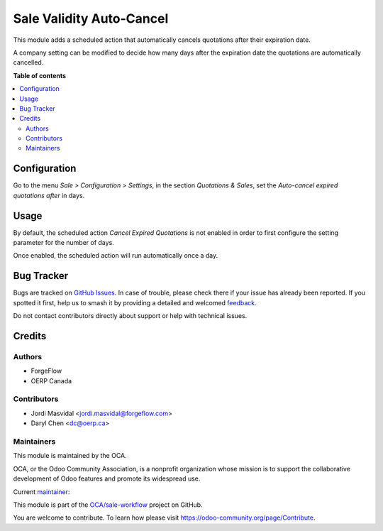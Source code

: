 =========================
Sale Validity Auto-Cancel
=========================

.. 
   !!!!!!!!!!!!!!!!!!!!!!!!!!!!!!!!!!!!!!!!!!!!!!!!!!!!
   !! This file is generated by oca-gen-addon-readme !!
   !! changes will be overwritten.                   !!
   !!!!!!!!!!!!!!!!!!!!!!!!!!!!!!!!!!!!!!!!!!!!!!!!!!!!
   !! source digest: sha256:363d84e2743f0cce46cc79388d183d6307cc1f17ef6f3e85b513e8324f4c90ce
   !!!!!!!!!!!!!!!!!!!!!!!!!!!!!!!!!!!!!!!!!!!!!!!!!!!!

.. |badge1| image:: https://img.shields.io/badge/maturity-Beta-yellow.png
    :target: https://odoo-community.org/page/development-status
    :alt: Beta
.. |badge2| image:: https://img.shields.io/badge/licence-LGPL--3-blue.png
    :target: http://www.gnu.org/licenses/lgpl-3.0-standalone.html
    :alt: License: LGPL-3
.. |badge3| image:: https://img.shields.io/badge/github-OCA%2Fsale--workflow-lightgray.png?logo=github
    :target: https://github.com/OCA/sale-workflow/tree/15.0/sale_validity_auto_cancel
    :alt: OCA/sale-workflow
.. |badge4| image:: https://img.shields.io/badge/weblate-Translate%20me-F47D42.png
    :target: https://translation.odoo-community.org/projects/sale-workflow-15-0/sale-workflow-15-0-sale_validity_auto_cancel
    :alt: Translate me on Weblate
.. |badge5| image:: https://img.shields.io/badge/runboat-Try%20me-875A7B.png
    :target: https://runboat.odoo-community.org/builds?repo=OCA/sale-workflow&target_branch=15.0
    :alt: Try me on Runboat

|badge1| |badge2| |badge3| |badge4| |badge5|

This module adds a scheduled action that automatically cancels quotations after their expiration date.

A company setting can be modified to decide how many days after the expiration date the quotations are automatically cancelled.

**Table of contents**

.. contents::
   :local:

Configuration
=============

Go to the menu *Sale > Configuration > Settings*, in the section *Quotations & Sales*, set the *Auto-cancel expired quotations after* in days.

Usage
=====

By default, the scheduled action *Cancel Expired Quotations* is not enabled in order to
first configure the setting parameter for the number of days.

Once enabled, the scheduled action will run automatically once a day.

Bug Tracker
===========

Bugs are tracked on `GitHub Issues <https://github.com/OCA/sale-workflow/issues>`_.
In case of trouble, please check there if your issue has already been reported.
If you spotted it first, help us to smash it by providing a detailed and welcomed
`feedback <https://github.com/OCA/sale-workflow/issues/new?body=module:%20sale_validity_auto_cancel%0Aversion:%2015.0%0A%0A**Steps%20to%20reproduce**%0A-%20...%0A%0A**Current%20behavior**%0A%0A**Expected%20behavior**>`_.

Do not contact contributors directly about support or help with technical issues.

Credits
=======

Authors
~~~~~~~

* ForgeFlow
* OERP Canada

Contributors
~~~~~~~~~~~~

* Jordi Masvidal <jordi.masvidal@forgeflow.com>
* Daryl Chen <dc@oerp.ca>

Maintainers
~~~~~~~~~~~

This module is maintained by the OCA.

.. image:: https://odoo-community.org/logo.png
   :alt: Odoo Community Association
   :target: https://odoo-community.org

OCA, or the Odoo Community Association, is a nonprofit organization whose
mission is to support the collaborative development of Odoo features and
promote its widespread use.

.. |maintainer-JordiMForgeFlow, OERP| image:: https://github.com/JordiMForgeFlow, OERP.png?size=40px
    :target: https://github.com/JordiMForgeFlow, OERP
    :alt: JordiMForgeFlow, OERP

Current `maintainer <https://odoo-community.org/page/maintainer-role>`__:

|maintainer-JordiMForgeFlow, OERP| 

This module is part of the `OCA/sale-workflow <https://github.com/OCA/sale-workflow/tree/15.0/sale_validity_auto_cancel>`_ project on GitHub.

You are welcome to contribute. To learn how please visit https://odoo-community.org/page/Contribute.
